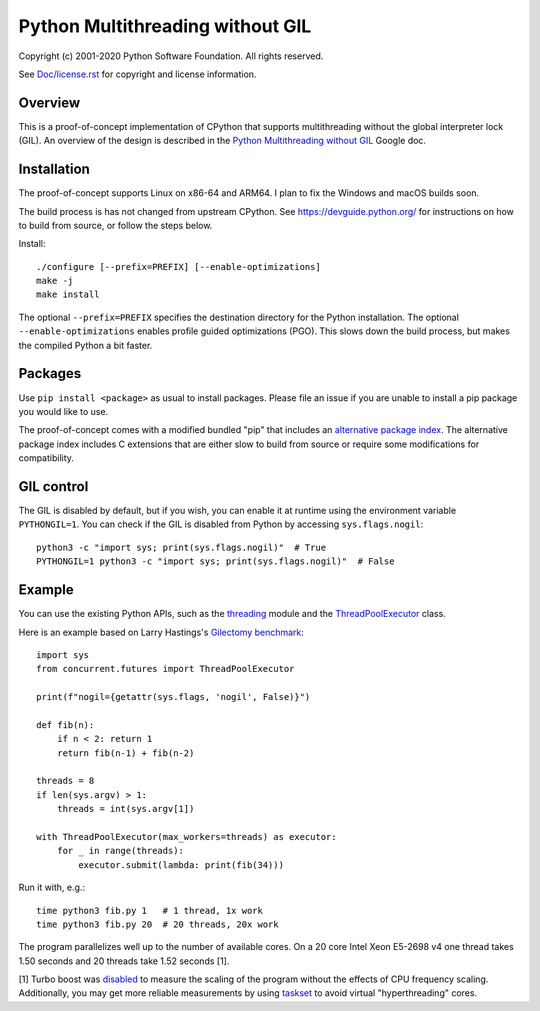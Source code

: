 Python Multithreading without GIL
====================================

Copyright (c) 2001-2020 Python Software Foundation.  All rights reserved.

See `Doc/license.rst </Doc/license.rst>`_ for copyright and license information.

Overview
-------------------

This is a proof-of-concept implementation of CPython that supports multithreading without the global interpreter lock (GIL). An overview of the  design is described in the `Python Multithreading without GIL <https://docs.google.com/document/d/18CXhDb1ygxg-YXNBJNzfzZsDFosB5e6BfnXLlejd9l0/edit>`__ Google doc.


Installation
-------------------

The proof-of-concept supports Linux on x86-64 and ARM64. I plan to fix the Windows and macOS builds soon.

The build process is has not changed from upstream CPython. See https://devguide.python.org/ for instructions on how to build from source, or follow the steps below.

Install::

    ./configure [--prefix=PREFIX] [--enable-optimizations]
    make -j
    make install
    
The optional ``--prefix=PREFIX`` specifies the destination directory for the Python installation. The optional ``--enable-optimizations`` enables profile guided optimizations (PGO). This slows down the build process, but makes the compiled Python a bit faster.


Packages
-------------------

Use ``pip install <package>`` as usual to install packages. Please file an issue if you are unable to install a pip package you would like to use.

The proof-of-concept comes with a modified bundled "pip" that includes an `alternative package index <https://d1yxz45j0ypngg.cloudfront.net/>`_. The alternative package index includes C extensions that are either slow to build from source or require some modifications for compatibility.


GIL control
-------------------

The GIL is disabled by default, but if you wish, you can enable it at runtime using the environment variable ``PYTHONGIL=1``. You can check if the GIL is disabled from Python by accessing ``sys.flags.nogil``::

    python3 -c "import sys; print(sys.flags.nogil)"  # True
    PYTHONGIL=1 python3 -c "import sys; print(sys.flags.nogil)"  # False

Example
-------------------

You can use the existing Python APIs, such as the `threading <https://docs.python.org/3/library/threading.html>`_ module and the  `ThreadPoolExecutor <https://docs.python.org/3/library/concurrent.futures.html#concurrent.futures.ThreadPoolExecutor>`_ class.

Here is an example based on Larry Hastings's `Gilectomy benchmark <https://github.com/larryhastings/gilectomy/blob/gilectomy/x.py>`_::

    import sys
    from concurrent.futures import ThreadPoolExecutor

    print(f"nogil={getattr(sys.flags, 'nogil', False)}")

    def fib(n):
        if n < 2: return 1
        return fib(n-1) + fib(n-2)

    threads = 8
    if len(sys.argv) > 1:
        threads = int(sys.argv[1])

    with ThreadPoolExecutor(max_workers=threads) as executor:
        for _ in range(threads):
            executor.submit(lambda: print(fib(34)))

Run it with, e.g.::

    time python3 fib.py 1   # 1 thread, 1x work
    time python3 fib.py 20  # 20 threads, 20x work
    
The program parallelizes well up to the number of available cores. On a 20 core Intel Xeon E5-2698 v4  one thread takes 1.50 seconds and 20 threads take 1.52 seconds [1].

[1] Turbo boost was `disabled <https://askubuntu.com/questions/619875/disabling-intel-turbo-boost-in-ubuntu>`_ to measure the scaling of the program without the effects of CPU frequency scaling. Additionally, you may get more reliable measurements by using `taskset <https://man7.org/linux/man-pages/man1/taskset.1.html>`_ to avoid virtual "hyperthreading" cores.
